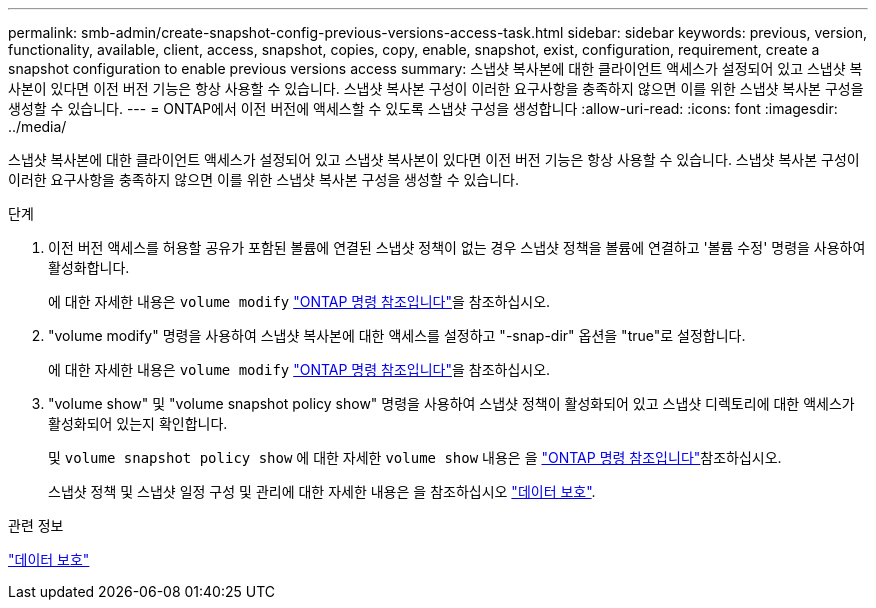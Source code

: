 ---
permalink: smb-admin/create-snapshot-config-previous-versions-access-task.html 
sidebar: sidebar 
keywords: previous, version, functionality, available, client, access, snapshot, copies, copy, enable, snapshot, exist, configuration, requirement, create a snapshot configuration to enable previous versions access 
summary: 스냅샷 복사본에 대한 클라이언트 액세스가 설정되어 있고 스냅샷 복사본이 있다면 이전 버전 기능은 항상 사용할 수 있습니다. 스냅샷 복사본 구성이 이러한 요구사항을 충족하지 않으면 이를 위한 스냅샷 복사본 구성을 생성할 수 있습니다. 
---
= ONTAP에서 이전 버전에 액세스할 수 있도록 스냅샷 구성을 생성합니다
:allow-uri-read: 
:icons: font
:imagesdir: ../media/


[role="lead"]
스냅샷 복사본에 대한 클라이언트 액세스가 설정되어 있고 스냅샷 복사본이 있다면 이전 버전 기능은 항상 사용할 수 있습니다. 스냅샷 복사본 구성이 이러한 요구사항을 충족하지 않으면 이를 위한 스냅샷 복사본 구성을 생성할 수 있습니다.

.단계
. 이전 버전 액세스를 허용할 공유가 포함된 볼륨에 연결된 스냅샷 정책이 없는 경우 스냅샷 정책을 볼륨에 연결하고 '볼륨 수정' 명령을 사용하여 활성화합니다.
+
에 대한 자세한 내용은 `volume modify` link:https://docs.netapp.com/us-en/ontap-cli/volume-modify.html["ONTAP 명령 참조입니다"^]을 참조하십시오.

. "volume modify" 명령을 사용하여 스냅샷 복사본에 대한 액세스를 설정하고 "-snap-dir" 옵션을 "true"로 설정합니다.
+
에 대한 자세한 내용은 `volume modify` link:https://docs.netapp.com/us-en/ontap-cli/volume-modify.html["ONTAP 명령 참조입니다"^]을 참조하십시오.

. "volume show" 및 "volume snapshot policy show" 명령을 사용하여 스냅샷 정책이 활성화되어 있고 스냅샷 디렉토리에 대한 액세스가 활성화되어 있는지 확인합니다.
+
및 `volume snapshot policy show` 에 대한 자세한 `volume show` 내용은 을 link:https://docs.netapp.com/us-en/ontap-cli/search.html?q=volume+show["ONTAP 명령 참조입니다"^]참조하십시오.

+
스냅샷 정책 및 스냅샷 일정 구성 및 관리에 대한 자세한 내용은 을 참조하십시오 link:../data-protection/index.html["데이터 보호"].



.관련 정보
link:../data-protection/index.html["데이터 보호"]
